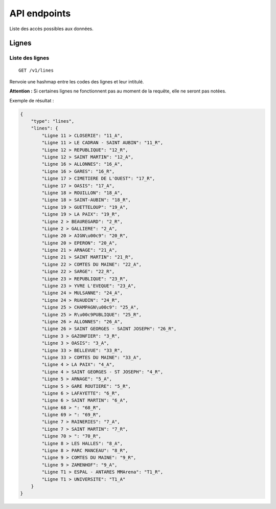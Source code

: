 =============
API endpoints
=============

Liste des accès possibles aux données.

Lignes
======

Liste des lignes
----------------

::

    GET /v1/lines

Renvoie une hashmap entre les codes des lignes et leur intitulé.

**Attention :** Si certaines lignes ne fonctionnent pas au moment de la requête, elle ne seront pas notées.

Exemple de résultat :

.. code:: javascript

    {
        "type": "lines",
        "lines": {
            "Ligne 11 > CLOSERIE": "11_A",
            "Ligne 11 > LE CADRAN - SAINT AUBIN": "11_R",
            "Ligne 12 > REPUBLIQUE": "12_R",
            "Ligne 12 > SAINT MARTIN": "12_A",
            "Ligne 16 > ALLONNES": "16_A",
            "Ligne 16 > GARES": "16_R",
            "Ligne 17 > CIMETIERE DE L'OUEST": "17_R",
            "Ligne 17 > OASIS": "17_A",
            "Ligne 18 > ROUILLON": "18_A",
            "Ligne 18 > SAINT-AUBIN": "18_R",
            "Ligne 19 > GUETTELOUP": "19_A",
            "Ligne 19 > LA PAIX": "19_R",
            "Ligne 2 > BEAUREGARD": "2_R",
            "Ligne 2 > GALLIERE": "2_A",
            "Ligne 20 > AIGN\u00c9": "20_R",
            "Ligne 20 > EPERON": "20_A",
            "Ligne 21 > ARNAGE": "21_A",
            "Ligne 21 > SAINT MARTIN": "21_R",
            "Ligne 22 > COMTES DU MAINE": "22_A",
            "Ligne 22 > SARGE": "22_R",
            "Ligne 23 > REPUBLIQUE": "23_R",
            "Ligne 23 > YVRE L'EVEQUE": "23_A",
            "Ligne 24 > MULSANNE": "24_A",
            "Ligne 24 > RUAUDIN": "24_R",
            "Ligne 25 > CHAMPAGN\u00c9": "25_A",
            "Ligne 25 > R\u00c9PUBLIQUE": "25_R",
            "Ligne 26 > ALLONNES": "26_A",
            "Ligne 26 > SAINT GEORGES - SAINT JOSEPH": "26_R",
            "Ligne 3 > GAZONFIER": "3_R",
            "Ligne 3 > OASIS": "3_A",
            "Ligne 33 > BELLEVUE": "33_R",
            "Ligne 33 > COMTES DU MAINE": "33_A",
            "Ligne 4 > LA PAIX": "4_A",
            "Ligne 4 > SAINT GEORGES - ST JOSEPH": "4_R",
            "Ligne 5 > ARNAGE": "5_A",
            "Ligne 5 > GARE ROUTIERE": "5_R",
            "Ligne 6 > LAFAYETTE": "6_R",
            "Ligne 6 > SAINT MARTIN": "6_A",
            "Ligne 68 > ": "68_R",
            "Ligne 69 > ": "69_R",
            "Ligne 7 > RAINERIES": "7_A",
            "Ligne 7 > SAINT MARTIN": "7_R",
            "Ligne 70 > ": "70_R",
            "Ligne 8 > LES HALLES": "8_A",
            "Ligne 8 > PARC MANCEAU": "8_R",
            "Ligne 9 > COMTES DU MAINE": "9_R",
            "Ligne 9 > ZAMENHOF": "9_A",
            "Ligne T1 > ESPAL - ANTARES MMArena": "T1_R",
            "Ligne T1 > UNIVERSITE": "T1_A"
        }
    }


